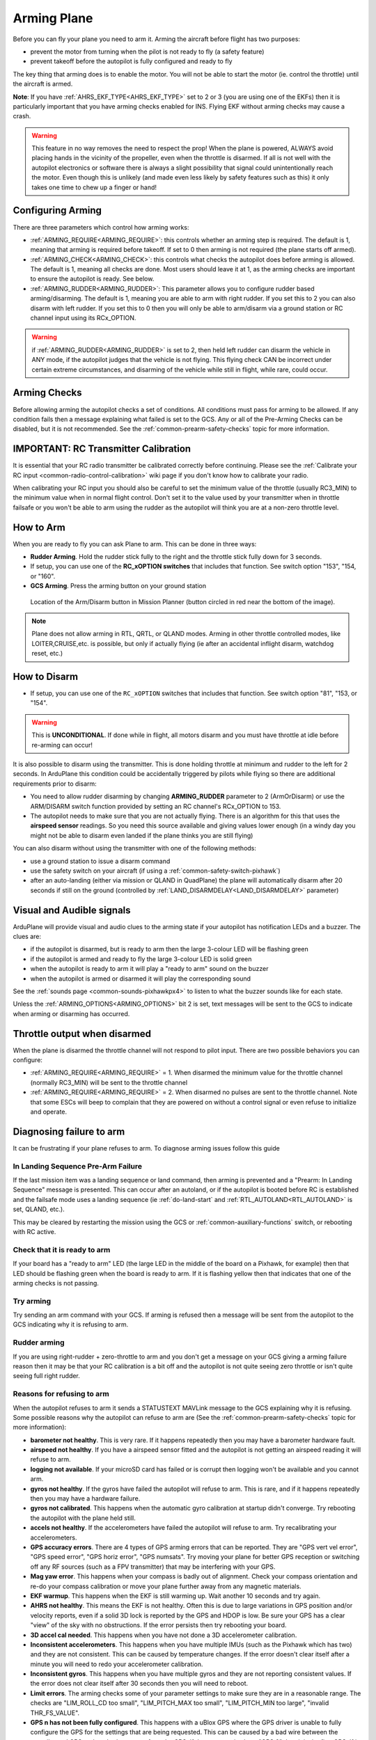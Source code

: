 .. _arming-your-plane:

============
Arming Plane
============

Before you can fly your plane you need to arm it. Arming the aircraft
before flight has two purposes:

-  prevent the motor from turning when the pilot is not ready to fly (a
   safety feature)
-  prevent takeoff before the autopilot is fully configured and ready to
   fly

The key thing that arming does is to enable the motor. You will not be
able to start the motor (ie. control the throttle) until the aircraft is
armed.

**Note**: If you have :ref:`AHRS_EKF_TYPE<AHRS_EKF_TYPE>` set to 2 or 3 (you are using one of the EKFs) then it is particularly important that you have arming checks enabled for INS. Flying EKF without arming checks may cause a
crash.

.. warning::

   This feature in no way removes the need to respect the
   prop! When the plane is powered, ALWAYS avoid placing hands in
   the vicinity of the propeller, even when the throttle is
   disarmed. If all is not well with the autopilot electronics or software
   there is always a slight possibility that signal could unintentionally
   reach the motor. Even though this is unlikely (and made even less likely
   by safety features such as this) it only takes one time to chew up a
   finger or hand!

Configuring Arming
==================

There are three parameters which control how arming works:

-  :ref:`ARMING_REQUIRE<ARMING_REQUIRE>`: this controls whether an arming step is
   required. The default is 1, meaning that arming is required before
   takeoff. If set to 0 then arming is not required (the plane starts
   off armed).
-  :ref:`ARMING_CHECK<ARMING_CHECK>`: this controls what checks the autopilot does
   before arming is allowed. The default is 1, meaning all checks are
   done. Most users should leave it at 1, as the arming checks are
   important to ensure the autopilot is ready. See below.
-  :ref:`ARMING_RUDDER<ARMING_RUDDER>`: This parameter allows you to configure rudder
   based arming/disarming. The default is 1, meaning you are able to
   arm with right rudder. If you set this to 2 you can also disarm
   with left rudder. If you set this to 0 then you will only be able
   to arm/disarm via a ground station or RC channel input using its RCx_OPTION.
   
.. warning:: if :ref:`ARMING_RUDDER<ARMING_RUDDER>` is set to 2, then held left rudder can disarm the vehicle in ANY mode, if the autopilot judges that the vehicle is not flying. This flying check CAN be incorrect under certain extreme circumstances, and disarming of the vehicle while still in flight, while rare, could occur.

Arming Checks
=============

Before allowing arming the autopilot checks a set of conditions. All
conditions must pass for arming to be allowed. If any condition fails
then a message explaining what failed is set to the GCS. Any or all of the 
Pre-Arming Checks can be disabled, but it is not recommended. See the :ref:`common-prearm-safety-checks` topic for more information.

IMPORTANT: RC Transmitter Calibration
=====================================

It is essential that your RC radio transmitter be calibrated correctly
before continuing. Please see the :ref:`Calibrate your RC input <common-radio-control-calibration>` wiki page if you don't know how to calibrate your radio.

When calibrating your RC input you should also be careful to set the
minimum value of the throttle (usually RC3_MIN) to the minimum value
when in normal flight control. Don't set it to the value used by your
transmitter when in throttle failsafe or you won't be able to arm using
the rudder as the autopilot will think you are at a non-zero throttle level.

How to Arm
==========

When you are ready to fly you can ask Plane to arm. This can be done in
three ways:

-  **Rudder Arming**. Hold the rudder stick fully to the right and the
   throttle stick fully down for 3 seconds.
-  If setup, you can use one of the **RC_xOPTION switches** that includes that function. See switch option "153", "154, or "160".
-  **GCS Arming**. Press the arming button on your ground station

.. figure:: ../../../images/armingButtonMissPlan.jpg
   :target: ../_images/armingButtonMissPlan.jpg

   Location of the Arm/Disarm button in Mission Planner (button circled in red near the bottom of the image).

.. note:: Plane does not allow arming in RTL, QRTL, or QLAND modes. Arming in other throttle controlled modes, like LOITER,CRUISE,etc. is possible, but only if actually flying (ie after an accidental inflight disarm, watchdog reset, etc.)

How to Disarm
=============

-  If setup, you can use one of the ``RC_xOPTION`` switches that includes that function. See switch option "81", "153, or "154".

.. warning:: This is **UNCONDITIONAL**. If done while in flight, all motors disarm and you must have throttle at idle before re-arming can occur!

It is also possible to disarm using the transmitter.
This is done holding throttle at minimum and rudder to the left for 2
seconds. In ArduPlane this condition could be accidentally triggered by
pilots while flying so there are additional requirements prior to disarm:

-  You need to allow rudder disarming by changing **ARMING_RUDDER**
   parameter to 2 (ArmOrDisarm) or use the ARM/DISARM switch function provided by 
   setting an RC channel's RCx_OPTION to 153.
-  The autopilot needs to make sure that you are not actually
   flying. There is an algorithm for this that uses the **airspeed sensor**
   readings. So you need this source available and giving values lower
   enough (in a windy day you might not be able to disarm even landed
   if the plane thinks you are still flying)

You can also disarm without using the transmitter with one of the
following methods:

-  use a ground station to issue a disarm command
-  use the safety switch on your aircraft (if using a :ref:`common-safety-switch-pixhawk`)
-  after an auto-landing (either via mission or QLAND in QuadPlane) the plane will automatically disarm after 20
   seconds if still on the ground (controlled by :ref:`LAND_DISARMDELAY<LAND_DISARMDELAY>`
   parameter)

Visual and Audible signals
==========================

ArduPlane will provide visual and audio clues to the arming state if
your autopilot has notification LEDs and a buzzer. The clues are:

-  if the autopilot is disarmed, but is ready to arm then the large
   3-colour LED will be flashing green
-  if the autopilot is armed and ready to fly the large 3-colour LED is
   solid green
-  when the autopilot is ready to arm it will play a "ready to arm"
   sound on the buzzer
-  when the autopilot is armed or disarmed it will play the
   corresponding sound

See the :ref:`sounds page <common-sounds-pixhawkpx4>` to listen to what the
buzzer sounds like for each state.

Unless the :ref:`ARMING_OPTIONS<ARMING_OPTIONS>` bit 2 is set, text messages will be sent to the GCS to indicate when arming or disarming has occurred.

Throttle output when disarmed
=============================

When the plane is disarmed the throttle channel will not respond to
pilot input. There are two possible behaviors you can configure:

-  :ref:`ARMING_REQUIRE<ARMING_REQUIRE>` = 1. When disarmed the minimum value for the throttle
   channel (normally RC3_MIN) will be sent to the throttle channel
-  :ref:`ARMING_REQUIRE<ARMING_REQUIRE>` = 2. When disarmed no pulses are sent to the throttle
   channel. Note that some ESCs will beep to complain that they are
   powered on without a control signal or even refuse to initialize and operate.

Diagnosing failure to arm
=========================

It can be frustrating if your plane refuses to arm. To diagnose arming
issues follow this guide

In Landing Sequence Pre-Arm Failure
-----------------------------------

If the last mission item was a landing sequence or land command, then arming is prevented and a "Prearm: In Landing Sequence" message is presented. This can occur after an autoland, or if the autopilot is booted before RC is established and the failsafe mode uses a landing sequence (ie :ref:`do-land-start` and :ref:`RTL_AUTOLAND<RTL_AUTOLAND>` is set, QLAND, etc.). 

This may be cleared by restarting the mission using the GCS or :ref:`common-auxiliary-functions` switch, or rebooting with RC active.

Check that it is ready to arm
-----------------------------

If your board has a "ready to arm" LED (the large LED in the middle of
the board on a Pixhawk, for example) then that LED should be flashing green when the
board is ready to arm. If it is flashing yellow then that indicates that
one of the arming checks is not passing.

Try arming
----------

Try sending an arm command with your GCS. If arming is refused then a
message will be sent from the autopilot to the GCS indicating why it is
refusing to arm.

Rudder arming
-------------

If you are using right-rudder + zero-throttle to arm and you don't get a
message on your GCS giving a arming failure reason then it may be that
your RC calibration is a bit off and the autopilot is not quite seeing
zero throttle or isn't quite seeing full right rudder.

Reasons for refusing to arm
---------------------------

When the autopilot refuses to arm it sends a STATUSTEXT MAVLink message
to the GCS explaining why it is refusing. Some possible reasons why the
autopilot can refuse to arm are (See the :ref:`common-prearm-safety-checks` topic for more information):

-  **barometer not healthy**. This is very rare. If it happens
   repeatedly then you may have a barometer hardware fault.
-  **airspeed not healthy**. If you have a airspeed sensor fitted and
   the autopilot is not getting an airspeed reading it will refuse to
   arm.
-  **logging not available**. If your microSD card has failed or is
   corrupt then logging won't be available and you cannot arm.
-  **gyros not healthy**. If the gyros have failed the autopilot will
   refuse to arm. This is rare, and if it happens repeatedly then you
   may have a hardware failure.
-  **gyros not calibrated**. This happens when the automatic gyro
   calibration at startup didn't converge. Try rebooting the autopilot
   with the plane held still.
-  **accels not healthy**. If the accelerometers have failed the
   autopilot will refuse to arm. Try recalibrating your accelerometers.
-  **GPS accuracy errors**. There are 4 types of GPS arming errors that
   can be reported. They are "GPS vert vel error", "GPS speed error",
   "GPS horiz error", "GPS numsats". Try moving your plane for better
   GPS reception or switching off any RF sources (such as a FPV
   transmitter) that may be interfering with your GPS.
-  **Mag yaw error**. This happens when your compass is badly out of
   alignment. Check your compass orientation and re-do your compass
   calibration or move your plane further away from any magnetic
   materials.
-  **EKF warmup**. This happens when the EKF is still warming up. Wait
   another 10 seconds and try again.
-  **AHRS not healthy**. This means the EKF is not healthy. Often this is due to large variations in GPS position and/or velocity reports, even if a solid 3D lock is reported by the GPS and HDOP is low. Be sure your GPS has a clear "view" of the sky with no obstructions. If the error persists then try rebooting your board.
-  **3D accel cal needed**. This happens when you have not done a 3D
   accelerometer calibration.
-  **Inconsistent accelerometers**. This happens when you have multiple
   IMUs (such as the Pixhawk which has two) and they are not consistent.
   This can be caused by temperature changes. If the error doesn't clear
   itself after a minute you will need to redo your accelerometer
   calibration.
-  **Inconsistent gyros**. This happens when you have multiple gyros and
   they are not reporting consistent values. If the error does not clear
   itself after 30 seconds then you will need to reboot.
-  **Limit errors**. The arming checks some of your parameter settings
   to make sure they are in a reasonable range. The checks are
   "LIM_ROLL_CD too small", "LIM_PITCH_MAX too small",
   "LIM_PITCH_MIN too large", "invalid THR_FS_VALUE".
-  **GPS n has not been fully configured**. This happens with a uBlox
   GPS where the GPS driver is unable to fully configure the GPS for
   the settings that are being requested. This can be caused by a bad
   wire between the autopilot and GPS, or by a bad response from the
   GPS. If the message is about "GPS 0" then it is the first GPS. If
   it is "GPS 1" then it is the 2nd GPS. If you get a failure for the
   2nd GPS and don't have two GPS modules installed then set GPS_TYPE2
   to zero to disable the 2nd GPS

